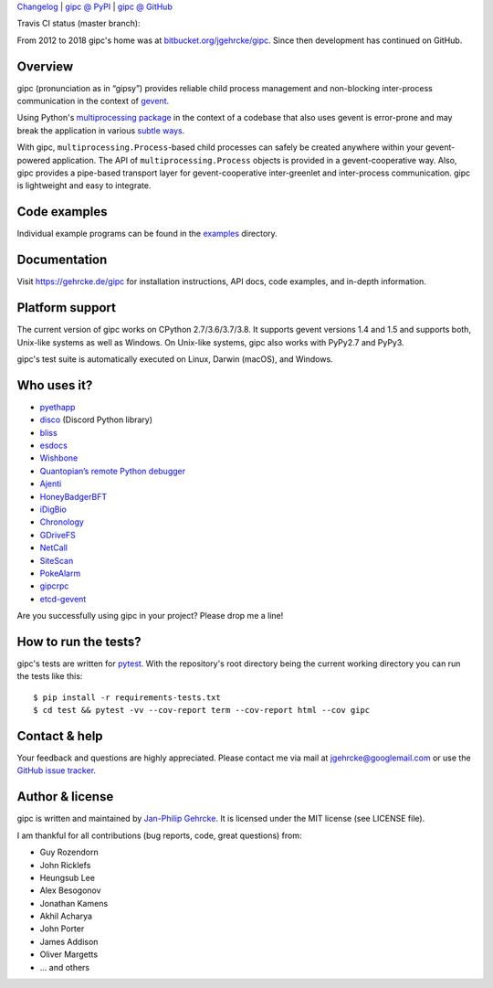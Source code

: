 `Changelog <https://github.com/jgehrcke/gipc/blob/master/CHANGELOG.rst>`_ |
`gipc @ PyPI <https://pypi.python.org/pypi/gipc>`_ |
`gipc @ GitHub <https://github.com/jgehrcke/gipc>`_

Travis CI status (master branch): |traviscibadge|

.. |TRAVISCIBADGE| image:: https://github.com/jgehrcke/gipc/workflows/CI/badge.svg?branch=master
    :target: https://github.com/jgehrcke/gipc/actions?query=workflow%3ACI+branch%3Amaster
    :align: middle

From 2012 to 2018 gipc's home was at `bitbucket.org/jgehrcke/gipc
<https://bitbucket.org/jgehrcke/gipc>`_. Since then development has continued on
GitHub.


Overview
========
gipc (pronunciation as in “gipsy”) provides reliable child process management
and non-blocking inter-process communication in the context of `gevent
<https://github.com/gevent/gevent>`_.

Using Python's `multiprocessing package
<https://docs.python.org/3/library/multiprocessing.html>`_ in the context of a
codebase that also uses gevent is error-prone and may break the application in
various `subtle ways
<https://gehrcke.de/gipc/#what-are-the-challenges-and-what-is-gipc-s-solution>`_.

With gipc, ``multiprocessing.Process``-based child processes can safely be
created anywhere within your gevent-powered application. The API of
``multiprocessing.Process`` objects is provided in a gevent-cooperative way.
Also, gipc provides a pipe-based transport layer for gevent-cooperative
inter-greenlet and inter-process communication. gipc is lightweight and easy to
integrate.


Code examples
=============

Individual example programs can be found in the `examples
<https://github.com/jgehrcke/gipc/blob/master/examples>`_ directory.



Documentation
=============
Visit https://gehrcke.de/gipc for installation instructions, API docs, code
examples, and in-depth information.


Platform support
================

The current version of gipc works on CPython 2.7/3.6/3.7/3.8. It supports
gevent versions 1.4 and 1.5 and supports both, Unix-like systems as well as
Windows. On Unix-like systems, gipc also works with PyPy2.7 and PyPy3.

gipc's test suite is automatically executed on Linux, Darwin (macOS), and
Windows.


Who uses it?
============

- `pyethapp <https://github.com/ethereum/pyethapp>`_
- `disco <https://github.com/b1naryth1ef/disco>`_ (Discord Python library)
- `bliss <https://bliss.gitlab-pages.esrf.fr/bliss/index.html>`_
- `esdocs <https://github.com/jaddison/esdocs>`_
- `Wishbone <https://wishbone.readthedocs.io>`_
- `Quantopian’s remote Python debugger <https://github.com/quantopian/qdb>`_
- `Ajenti <http://ajenti.org/>`_
- `HoneyBadgerBFT <https://github.com/initc3/HoneyBadgerBFT-Python>`_
- `iDigBio <https://github.com/iDigBio/idb-backend>`_
- `Chronology <http://chronology.github.io>`_
- `GDriveFS <https://github.com/dsoprea/GDriveFS>`_
- `NetCall <https://github.com/aglyzov/netcall>`_
- `SiteScan <https://github.com/jasonsheh/SiteScan>`_
- `PokeAlarm <https://github.com/PokeAlarm/PokeAlarm>`_
- `gipcrpc <https://github.com/studio-ousia/gipcrpc>`_
- `etcd-gevent <https://github.com/wjsi/etcd-gevent>`_

Are you successfully using gipc in your project? Please drop me a line!


How to run the tests?
=====================
gipc's tests are written for `pytest <http://pytest.org>`_. With the
repository's root directory being the current working directory you can run the
tests like this::

    $ pip install -r requirements-tests.txt
    $ cd test && pytest -vv --cov-report term --cov-report html --cov gipc


Contact & help
==============
Your feedback and questions are highly appreciated. Please contact me via mail
at jgehrcke@googlemail.com or use the `GitHub issue tracker
<https://github.com/jgehrcke/gipc/issues>`_.


Author & license
================
gipc is written and maintained by `Jan-Philip Gehrcke <https://gehrcke.de>`_.
It is licensed under the MIT license (see LICENSE file).

I am thankful for all contributions (bug reports, code, great questions) from:

- Guy Rozendorn
- John Ricklefs
- Heungsub Lee
- Alex Besogonov
- Jonathan Kamens
- Akhil Acharya
- John Porter
- James Addison
- Oliver Margetts
- ... and others
